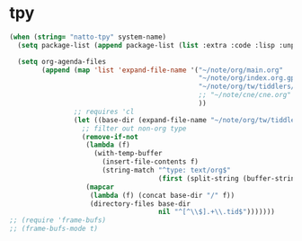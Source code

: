 * tpy

#+BEGIN_SRC emacs-lisp
  (when (string= "natto-tpy" system-name)
    (setq package-list (append package-list (list :extra :code :lisp :unportable)))

    (setq org-agenda-files 
          (append (map 'list 'expand-file-name '("~/note/org/main.org"
                                                 "~/note/org/index.org.gpg"
                                                 "~/note/org/tw/tiddlers/todo.tid"
                                                 ;; "~/note/cne/cne.org"
                                                 ))
                  ;; requires 'cl
                  (let ((base-dir (expand-file-name "~/note/org/tw/tiddlers")))
                    ;; filter out non-org type
                    (remove-if-not
                     (lambda (f)
                       (with-temp-buffer
                         (insert-file-contents f)
                         (string-match "^type: text/org$"
                                       (first (split-string (buffer-string) "\n\n" t)))))
                     (mapcar
                      (lambda (f) (concat base-dir "/" f))
                      (directory-files base-dir
                                       nil "^[^\\$].+\\.tid$")))))))
  ;; (require 'frame-bufs)
  ;; (frame-bufs-mode t)

#+END_SRC
